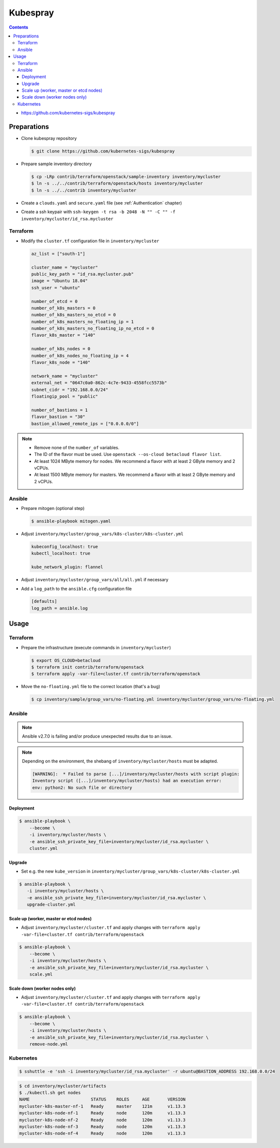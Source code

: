 =========
Kubespray
=========

.. contents::

* https://github.com/kubernetes-sigs/kubespray

Preparations
============

* Clone kubespray repository

  .. code-block:: console

     $ git clone https://github.com/kubernetes-sigs/kubespray

* Prepare sample inventory directory

  .. code-block:: console

     $ cp -LRp contrib/terraform/openstack/sample-inventory inventory/mycluster
     $ ln -s ../../contrib/terraform/openstack/hosts inventory/mycluster
     $ ln -s ../../contrib inventory/mycluster

* Create a ``clouds.yaml`` and ``secure.yaml`` file (see :ref:`Authentication` chapter)

* Create a ssh keypair with ``ssh-keygen -t rsa -b 2048 -N "" -C "" -f inventory/mycluster/id_rsa.mycluster``

Terraform
---------

* Modify the ``cluster.tf`` configuration file in ``inventory/mycluster``

  .. code-block:: none

     az_list = ["south-1"]

     cluster_name = "mycluster"
     public_key_path = "id_rsa.mycluster.pub"
     image = "Ubuntu 18.04"
     ssh_user = "ubuntu"

     number_of_etcd = 0
     number_of_k8s_masters = 0
     number_of_k8s_masters_no_etcd = 0
     number_of_k8s_masters_no_floating_ip = 1
     number_of_k8s_masters_no_floating_ip_no_etcd = 0
     flavor_k8s_master = "140"

     number_of_k8s_nodes = 0
     number_of_k8s_nodes_no_floating_ip = 4
     flavor_k8s_node = "140"

     network_name = "mycluster"
     external_net = "0647c0a0-862c-4c7e-9433-4558fcc5573b"
     subnet_cidr = "192.168.0.0/24"
     floatingip_pool = "public"

     number_of_bastions = 1
     flavor_bastion = "30"
     bastion_allowed_remote_ips = ["0.0.0.0/0"]

.. note::

   * Remove none of the ``number_of`` variables.
   * The ID of the flavor must be used. Use ``openstack --os-cloud betacloud flavor list``.
   * At least 1024 MByte memory for nodes. We recommend a flavor with at least 2 GByte memory and 2 vCPUs.
   * At least 1500 MByte memory for masters. We recommend a flavor with at least 2 GByte memory and 2 vCPUs.

Ansible
-------

* Prepare mitogen (optional step)

  .. code-block:: console

     $ ansible-playbook mitogen.yaml

* Adjust ``inventory/mycluster/group_vars/k8s-cluster/k8s-cluster.yml``

  .. code-block:: yaml

     kubeconfig_localhost: true
     kubectl_localhost: true

     kube_network_plugin: flannel

* Adjust ``inventory/mycluster/group_vars/all/all.yml`` if necessary

* Add a ``log_path`` to the ``ansible.cfg`` configuration file

  .. code-block:: ini

     [defaults]
     log_path = ansible.log

Usage
=====

Terraform
---------

* Prepare the infrastructure (execute commands in ``inventory/mycluster``)

  .. code-block:: console

     $ export OS_CLOUD=betacloud
     $ terraform init contrib/terraform/openstack
     $ terraform apply -var-file=cluster.tf contrib/terraform/openstack

* Move the ``no-floating.yml`` file to the correct location (that's a bug)

  .. code-block:: console

     $ cp inventory/sample/group_vars/no-floating.yml inventory/mycluster/group_vars/no-floating.yml

Ansible
-------

.. note::

   Ansible v2.7.0 is failing and/or produce unexpected results due to an issue.

.. note::

   Depending on the environment, the shebang of ``inventory/mycluster/hosts`` must be adapted.

   .. code-block:: console

      [WARNING]:  * Failed to parse [...]/inventory/mycluster/hosts with script plugin:
      Inventory script ([...]/inventory/mycluster/hosts) had an execution error:
      env: python2: No such file or directory

Deployment
~~~~~~~~~~

.. code-block:: console

   $ ansible-playbook \
       --become \
       -i inventory/mycluster/hosts \
       -e ansible_ssh_private_key_file=inventory/mycluster/id_rsa.mycluster \
       cluster.yml

Upgrade
~~~~~~~

* Set e.g. the new ``kube_version`` in ``inventory/mycluster/group_vars/k8s-cluster/k8s-cluster.yml``

.. code-block:: console

   $ ansible-playbook \
      -i inventory/mycluster/hosts \
      -e ansible_ssh_private_key_file=inventory/mycluster/id_rsa.mycluster \
      upgrade-cluster.yml

Scale up (worker, master or etcd nodes)
~~~~~~~~~~~~~~~~~~~~~~~~~~~~~~~~~~~~~~~

* Adjust ``inventory/mycluster/cluster.tf`` and apply changes with
  ``terraform apply -var-file=cluster.tf contrib/terraform/openstack``

.. code-block:: console

   $ ansible-playbook \
       --become \
       -i inventory/mycluster/hosts \
       -e ansible_ssh_private_key_file=inventory/mycluster/id_rsa.mycluster \
       scale.yml

Scale down (worker nodes only)
~~~~~~~~~~~~~~~~~~~~~~~~~~~~~~

* Adjust ``inventory/mycluster/cluster.tf`` and apply changes with
  ``terraform apply -var-file=cluster.tf contrib/terraform/openstack``

.. code-block:: console

   $ ansible-playbook \
       --become \
       -i inventory/mycluster/hosts \
       -e ansible_ssh_private_key_file=inventory/mycluster/id_rsa.mycluster \
       remove-node.yml

Kubernetes
----------

.. code-block:: console

   $ sshuttle -e 'ssh -i inventory/mycluster/id_rsa.mycluster' -r ubuntu@BASTION_ADDRESS 192.168.0.0/24

.. code-block:: console

   $ cd inventory/mycluster/artifacts
   $ ./kubectl.sh get nodes
   NAME                        STATUS    ROLES     AGE       VERSION
   mycluster-k8s-master-nf-1   Ready     master    121m      v1.13.3
   mycluster-k8s-node-nf-1     Ready     node      120m      v1.13.3
   mycluster-k8s-node-nf-2     Ready     node      120m      v1.13.3
   mycluster-k8s-node-nf-3     Ready     node      120m      v1.13.3
   mycluster-k8s-node-nf-4     Ready     node      120m      v1.13.3
